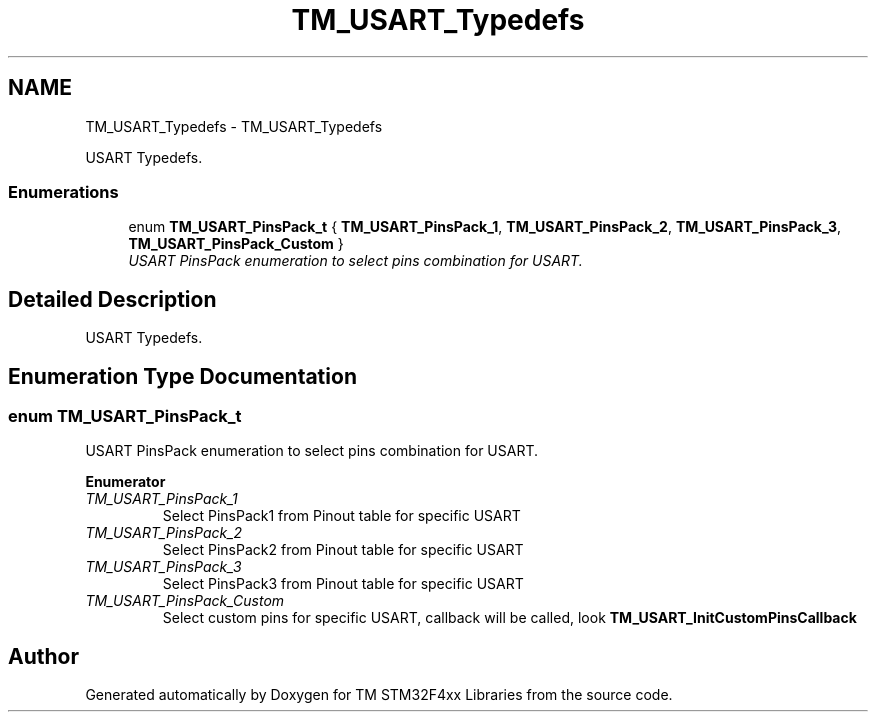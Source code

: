 .TH "TM_USART_Typedefs" 3 "Wed Mar 18 2015" "Version v1.0.0" "TM STM32F4xx Libraries" \" -*- nroff -*-
.ad l
.nh
.SH NAME
TM_USART_Typedefs \- TM_USART_Typedefs
.PP
USART Typedefs\&.  

.SS "Enumerations"

.in +1c
.ti -1c
.RI "enum \fBTM_USART_PinsPack_t\fP { \fBTM_USART_PinsPack_1\fP, \fBTM_USART_PinsPack_2\fP, \fBTM_USART_PinsPack_3\fP, \fBTM_USART_PinsPack_Custom\fP }"
.br
.RI "\fIUSART PinsPack enumeration to select pins combination for USART\&. \fP"
.in -1c
.SH "Detailed Description"
.PP 
USART Typedefs\&. 


.SH "Enumeration Type Documentation"
.PP 
.SS "enum \fBTM_USART_PinsPack_t\fP"

.PP
USART PinsPack enumeration to select pins combination for USART\&. 
.PP
\fBEnumerator\fP
.in +1c
.TP
\fB\fITM_USART_PinsPack_1 \fP\fP
Select PinsPack1 from Pinout table for specific USART 
.TP
\fB\fITM_USART_PinsPack_2 \fP\fP
Select PinsPack2 from Pinout table for specific USART 
.TP
\fB\fITM_USART_PinsPack_3 \fP\fP
Select PinsPack3 from Pinout table for specific USART 
.TP
\fB\fITM_USART_PinsPack_Custom \fP\fP
Select custom pins for specific USART, callback will be called, look \fBTM_USART_InitCustomPinsCallback\fP 
.SH "Author"
.PP 
Generated automatically by Doxygen for TM STM32F4xx Libraries from the source code\&.
